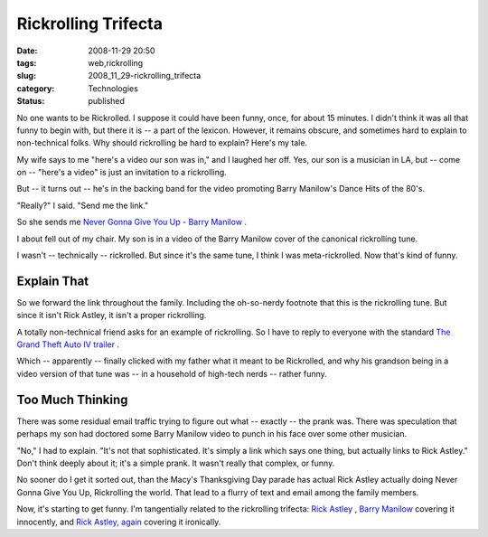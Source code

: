 Rickrolling Trifecta
====================

:date: 2008-11-29 20:50
:tags: web,rickrolling
:slug: 2008_11_29-rickrolling_trifecta
:category: Technologies
:status: published







No one wants to be Rickrolled.  I suppose it could have been funny, once, for about 15 minutes.  I didn't think it was all that funny to begin with, but there it is -- a part of the lexicon.  However, it remains obscure, and sometimes hard to explain to non-technical folks.  Why should rickrolling be hard to explain?  Here's my tale.



My wife says to me "here's a video our son was in," and I laughed her off.  Yes, our son is a musician in LA, but -- come on -- "here's a video" is just an invitation to a rickrolling.  



But -- it turns out -- he's in the backing band for the video promoting Barry Manilow's Dance Hits of the 80's. 



"Really?" I said.  "Send me the link."  



So she sends me `Never Gonna Give You Up - Barry Manilow <http://www.youtube.com/watch?v=TswTenrEwwM>`_ .




I about fell out of my chair.  My son is in a video of the Barry Manilow cover of the canonical rickrolling tune.




I wasn't -- technically -- rickrolled.  But since it's the same tune, I think I was meta-rickrolled.  Now that's kind of funny.




Explain That
-------------




So we forward the link throughout the family.  Including the oh-so-nerdy footnote that this is the rickrolling tune.  But since it isn't Rick Astley, it isn't a proper rickrolling.




A totally non-technical friend asks for an example of rickrolling.   So I have to reply to everyone with the standard `The Grand Theft Auto IV trailer <http://www.youtube.com/watch?v=oHg5SJYRHA0>`_ .




Which -- apparently -- finally clicked with my father what it meant to be Rickrolled, and why his grandson being in a video version of that tune was -- in a household of high-tech nerds -- rather funny.




Too Much Thinking
------------------




There was some residual email traffic trying to figure out what -- exactly -- the prank was.   There was speculation that perhaps my son had doctored some Barry Manilow video to punch in his face over some other musician.




"No," I had to explain.  "It's not that sophisticated.  It's simply a link which says one thing, but actually links to Rick Astley."  Don't think deeply about it; it's a simple prank.  It wasn't really that complex, or funny.




No sooner do I get it sorted out, than the Macy's Thanksgiving Day parade has actual Rick Astley actually doing Never Gonna Give You Up, Rickrolling the world.  That lead to a flurry of text and email among the family members.




Now, it's starting to get funny.  I'm tangentially related to the rickrolling trifecta: `Rick Astley <http://www.youtube.com/watch?v=f2b1D5w82yU>`_ , `Barry Manilow <http://www.youtube.com/watch?v=TswTenrEwwM>`_  covering it innocently, and `Rick Astley, again <http://www.youtube.com/watch?v=y4hqv6USkoU>`_  covering it ironically.








